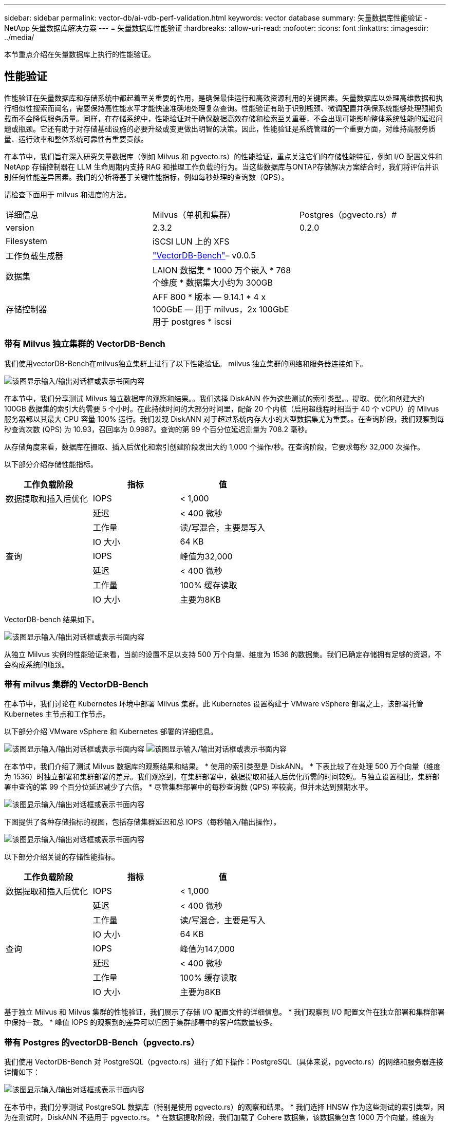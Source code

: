 ---
sidebar: sidebar 
permalink: vector-db/ai-vdb-perf-validation.html 
keywords: vector database 
summary: 矢量数据库性能验证 - NetApp 矢量数据库解决方案 
---
= 矢量数据库性能验证
:hardbreaks:
:allow-uri-read: 
:nofooter: 
:icons: font
:linkattrs: 
:imagesdir: ../media/


[role="lead"]
本节重点介绍在矢量数据库上执行的性能验证。



== 性能验证

性能验证在矢量数据库和存储系统中都起着至关重要的作用，是确保最佳运行和高效资源利用的关键因素。矢量数据库以处理高维数据和执行相似性搜索而闻名，需要保持高性能水平才能快速准确地处理复杂查询。性能验证有助于识别瓶颈、微调配置并确保系统能够处理预期负载而不会降低服务质量。同样，在存储系统中，性能验证对于确保数据高效存储和检索至关重要，不会出现可能影响整体系统性能的延迟问题或瓶颈。它还有助于对存储基础设施的必要升级或变更做出明智的决策。因此，性能验证是系统管理的一个重要方面，对维持高服务质量、运行效率和整体系统可靠性有重要贡献。

在本节中，我们旨在深入研究矢量数据库（例如 Milvus 和 pgvecto.rs）的性能验证，重点关注它们的存储性能特征，例如 I/O 配置文件和 NetApp 存储控制器在 LLM 生命周期内支持 RAG 和推理工作负载的行为。当这些数据库与ONTAP存储解决方案结合时，我们将评估并识别任何性能差异因素。我们的分析将基于关键性能指标，例如每秒处理的查询数（QPS）。

请检查下面用于 milvus 和进度的方法。

|===


| 详细信息 | Milvus（单机和集群） | Postgres（pgvecto.rs）# 


| version | 2.3.2 | 0.2.0 


| Filesystem | iSCSI LUN 上的 XFS |  


| 工作负载生成器 | link:https://github.com/zilliztech/VectorDBBench["VectorDB-Bench"]– v0.0.5 |  


| 数据集 | LAION 数据集 * 1000 万个嵌入 * 768 个维度 * 数据集大小约为 300GB |  


| 存储控制器 | AFF 800 * 版本 — 9.14.1 * 4 x 100GbE — 用于 milvus，2x 100GbE 用于 postgres * iscsi |  
|===


=== 带有 Milvus 独立集群的 VectorDB-Bench

我们使用vectorDB-Bench在milvus独立集群上进行了以下性能验证。  milvus 独立集群的网络和服务器连接如下。

image:perf-mivus-standalone.png["该图显示输入/输出对话框或表示书面内容"]

在本节中，我们分享测试 Milvus 独立数据库的观察和结果。。我们选择 DiskANN 作为这些测试的索引类型。。提取、优化和创建大约 100GB 数据集的索引大约需要 5 个小时。在此持续时间的大部分时间里，配备 20 个内核（启用超线程时相当于 40 个 vCPU）的 Milvus 服务器都以其最大 CPU 容量 100% 运行。我们发现 DiskANN 对于超过系统内存大小的大型数据集尤为重要。。在查询阶段，我们观察到每秒查询次数 (QPS) 为 10.93，召回率为 0.9987。查询的第 99 个百分位延迟测量为 708.2 毫秒。

从存储角度来看，数据库在摄取、插入后优化和索引创建阶段发出大约 1,000 个操作/秒。在查询阶段，它要求每秒 32,000 次操作。

以下部分介绍存储性能指标。

|===
| 工作负载阶段 | 指标 | 值 


| 数据提取和插入后优化 | IOPS | < 1,000 


|  | 延迟 | < 400 微秒 


|  | 工作量 | 读/写混合，主要是写入 


|  | IO 大小 | 64 KB 


| 查询 | IOPS | 峰值为32,000 


|  | 延迟 | < 400 微秒 


|  | 工作量 | 100% 缓存读取 


|  | IO 大小 | 主要为8KB 
|===
VectorDB-bench 结果如下。

image:vector-db-result-standalone.png["该图显示输入/输出对话框或表示书面内容"]

从独立 Milvus 实例的性能验证来看，当前的设置不足以支持 500 万个向量、维度为 1536 的数据集。我们已确定存储拥有足够的资源，不会构成系统的瓶颈。



=== 带有 milvus 集群的 VectorDB-Bench

在本节中，我们讨论在 Kubernetes 环境中部署 Milvus 集群。此 Kubernetes 设置构建于 VMware vSphere 部署之上，该部署托管 Kubernetes 主节点和工作节点。

以下部分介绍 VMware vSphere 和 Kubernetes 部署的详细信息。

image:milvus-vmware-perf.png["该图显示输入/输出对话框或表示书面内容"] image:milvus-cluster-perf.png["该图显示输入/输出对话框或表示书面内容"]

在本节中，我们介绍了测试 Milvus 数据库的观察结果和结果。  * 使用的索引类型是 DiskANN。 * 下表比较了在处理 500 万个向量（维度为 1536）时独立部署和集群部署的差异。我们观察到，在集群部署中，数据提取和插入后优化所需的时间较短。与独立设置相比，集群部署中查询的第 99 个百分位延迟减少了六倍。  * 尽管集群部署中的每秒查询数 (QPS) 率较高，但并未达到预期水平。

image:milvus-standalone-cluster-perf.png["该图显示输入/输出对话框或表示书面内容"]

下图提供了各种存储指标的视图，包括存储集群延迟和总 IOPS（每秒输入/输出操作）。

image:storagecluster-latency-iops-milcus.png["该图显示输入/输出对话框或表示书面内容"]

以下部分介绍关键的存储性能指标。

|===
| 工作负载阶段 | 指标 | 值 


| 数据提取和插入后优化 | IOPS | < 1,000 


|  | 延迟 | < 400 微秒 


|  | 工作量 | 读/写混合，主要是写入 


|  | IO 大小 | 64 KB 


| 查询 | IOPS | 峰值为147,000 


|  | 延迟 | < 400 微秒 


|  | 工作量 | 100% 缓存读取 


|  | IO 大小 | 主要为8KB 
|===
基于独立 Milvus 和 Milvus 集群的性能验证，我们展示了存储 I/O 配置文件的详细信息。  * 我们观察到 I/O 配置文件在独立部署和集群部署中保持一致。  * 峰值 IOPS 的观察到的差异可以归因于集群部署中的客户端数量较多。



=== 带有 Postgres 的vectorDB-Bench（pgvecto.rs）

我们使用 VectorDB-Bench 对 PostgreSQL（pgvecto.rs）进行了如下操作：PostgreSQL（具体来说，pgvecto.rs）的网络和服务器连接详情如下：

image:pgvecto-perf-network-connectivity.png["该图显示输入/输出对话框或表示书面内容"]

在本节中，我们分享测试 PostgreSQL 数据库（特别是使用 pgvecto.rs）的观察和结果。  * 我们选择 HNSW 作为这些测试的索引类型，因为在测试时，DiskANN 不适用于 pgvecto.rs。 * 在数据提取阶段，我们加载了 Cohere 数据集，该数据集包含 1000 万个向量，维度为 768。该过程大约耗时 4.5 小时。 * 在查询阶段，我们观察到每秒查询次数 (QPS) 为 1,068，召回率为 0.6344。查询的第 99 个百分位延迟测量为 20 毫秒。在大部分运行时间内，客户端 CPU 都以 100% 的容量运行。

下图提供了各种存储指标的视图，包括存储集群延迟总 IOPS（每秒输入/输出操作）。

image:pgvecto-storage-iops-latency.png["该图显示输入/输出对话框或表示书面内容"]

 The following section presents the key storage performance metrics.
image:pgvecto-storage-perf-metrics.png["该图显示输入/输出对话框或表示书面内容"]



=== milvus 与 postgres 在 Vector DB Bench 上的性能对比

image:perf-comp-milvus-postgres.png["该图显示输入/输出对话框或表示书面内容"]

根据我们使用 VectorDBBench 对 Milvus 和 PostgreSQL 进行的性能验证，我们观察到以下情况：

* 索引类型：HNSW
* 数据集：包含 768 个维度的 1000 万个向量


我们发现 pgvecto.rs 的每秒查询数 (QPS) 达到 1,068，召回率为 0.6344，而 Milvus 的每秒查询数 (QPS) 达到 106，召回率为 0.9842。

如果您优先考虑查询的高精度，那么 Milvus 的性能优于 pgvecto.rs，因为它在每个查询中检索到更高比例的相关项目。但是，如果每秒查询次数是一个更关键的因素，那么 pgvecto.rs 就超过了 Milvus。但值得注意的是，通过 pgvecto.rs 检索的数据质量较低，大约 37% 的搜索结果是不相关的项目。



=== 根据我们的性能验证得出的观察结果：

根据我们的性能验证，我们做出了以下观察：

在 Milvus 中，I/O 配置文件与 OLTP 工作负载非常相似，例如 Oracle SLOB 中的工作负载。基准测试包括三个阶段：数据提取、后优化和查询。初始阶段主要以 64KB 写入操作为特征，而查询阶段主要涉及 8KB 读取。我们希望ONTAP能够熟练地处理 Milvus I/O 负载。

PostgreSQL I/O 配置文件不会带来具有挑战性的存储工作负载。鉴于目前正在进行的内存实现，我们在查询阶段没有观察到任何磁盘 I/O。

DiskANN 成为存储区分的关键技术。它使得向量数据库搜索能够超越系统内存边界进行有效扩展。然而，不太可能通过内存中的向量数据库索引（例如 HNSW）建立存储性能差异。

还值得注意的是，当索引类型为 HSNW 时，存储在查询阶段并不起关键作用，而查询阶段是支持 RAG 应用的矢量数据库最重要的操作阶段。这里的含义是存储性能不会显著影响这些应用程序的整体性能。
